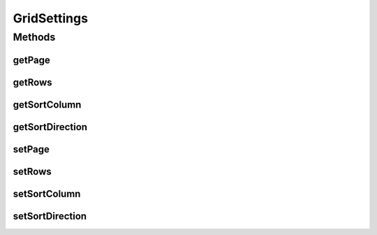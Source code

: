 GridSettings
============

.. java:package:: org.motechproject.mds.web.domain
   :noindex:

.. java:type:: public class GridSettings

   Settings used by jqGrid to properly show entity instances list

Methods
-------
getPage
^^^^^^^

.. java:method:: public Integer getPage()
   :outertype: GridSettings

getRows
^^^^^^^

.. java:method:: public Integer getRows()
   :outertype: GridSettings

getSortColumn
^^^^^^^^^^^^^

.. java:method:: public String getSortColumn()
   :outertype: GridSettings

getSortDirection
^^^^^^^^^^^^^^^^

.. java:method:: public String getSortDirection()
   :outertype: GridSettings

setPage
^^^^^^^

.. java:method:: public void setPage(Integer page)
   :outertype: GridSettings

setRows
^^^^^^^

.. java:method:: public void setRows(Integer rows)
   :outertype: GridSettings

setSortColumn
^^^^^^^^^^^^^

.. java:method:: public void setSortColumn(String sortColumn)
   :outertype: GridSettings

setSortDirection
^^^^^^^^^^^^^^^^

.. java:method:: public void setSortDirection(String sortDirection)
   :outertype: GridSettings


